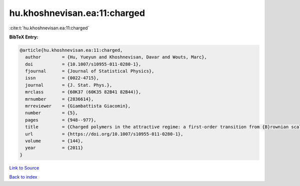 hu.khoshnevisan.ea:11:charged
=============================

:cite:t:`hu.khoshnevisan.ea:11:charged`

**BibTeX Entry:**

.. code-block:: bibtex

   @article{hu.khoshnevisan.ea:11:charged,
     author        = {Hu, Yueyun and Khoshnevisan, Davar and Wouts, Marc},
     doi           = {10.1007/s10955-011-0280-1},
     fjournal      = {Journal of Statistical Physics},
     issn          = {0022-4715},
     journal       = {J. Stat. Phys.},
     mrclass       = {60K37 (60K35 82B41 82B44)},
     mrnumber      = {2836614},
     mrreviewer    = {Giambattista Giacomin},
     number        = {5},
     pages         = {948--977},
     title         = {Charged polymers in the attractive regime: a first-order transition from {B}rownian scaling to four-point localization},
     url           = {https://doi.org/10.1007/s10955-011-0280-1},
     volume        = {144},
     year          = {2011}
   }

`Link to Source <https://doi.org/10.1007/s10955-011-0280-1},>`_


`Back to index <../By-Cite-Keys.html>`_
